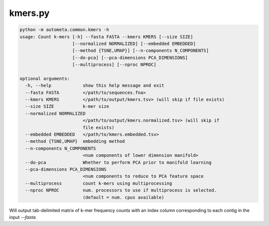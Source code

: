 kmers.py
=========


.. code-block:: python

    python -m autometa.common.kmers -h
    usage: Count k-mers [-h] --fasta FASTA --kmers KMERS [--size SIZE]
                        [--normalized NORMALIZED] [--embedded EMBEDDED]
                        [--method {TSNE,UMAP}] [--n-components N_COMPONENTS]
                        [--do-pca] [--pca-dimensions PCA_DIMENSIONS]
                        [--multiprocess] [--nproc NPROC]

    optional arguments:
      -h, --help            show this help message and exit
      --fasta FASTA         </path/to/sequences.fna>
      --kmers KMERS         </path/to/output/kmers.tsv> (will skip if file exists)
      --size SIZE           k-mer size
      --normalized NORMALIZED
                            </path/to/output/kmers.normalized.tsv> (will skip if
                            file exists)
      --embedded EMBEDDED   </path/to/kmers.embedded.tsv>
      --method {TSNE,UMAP}  embedding method
      --n-components N_COMPONENTS
                            <num components of lower dimension manifold>
      --do-pca              Whether to perform PCA prior to manifold learning
      --pca-dimensions PCA_DIMENSIONS
                            <num components to reduce to PCA feature space
      --multiprocess        count k-mers using multiprocessing
      --nproc NPROC         num. processors to use if multiprocess is selected.
                            (default = num. cpus available)

Will output tab-delimited matrix of k-mer frequency counts with an index column corresponding
to each contig in the input `--fasta`.
